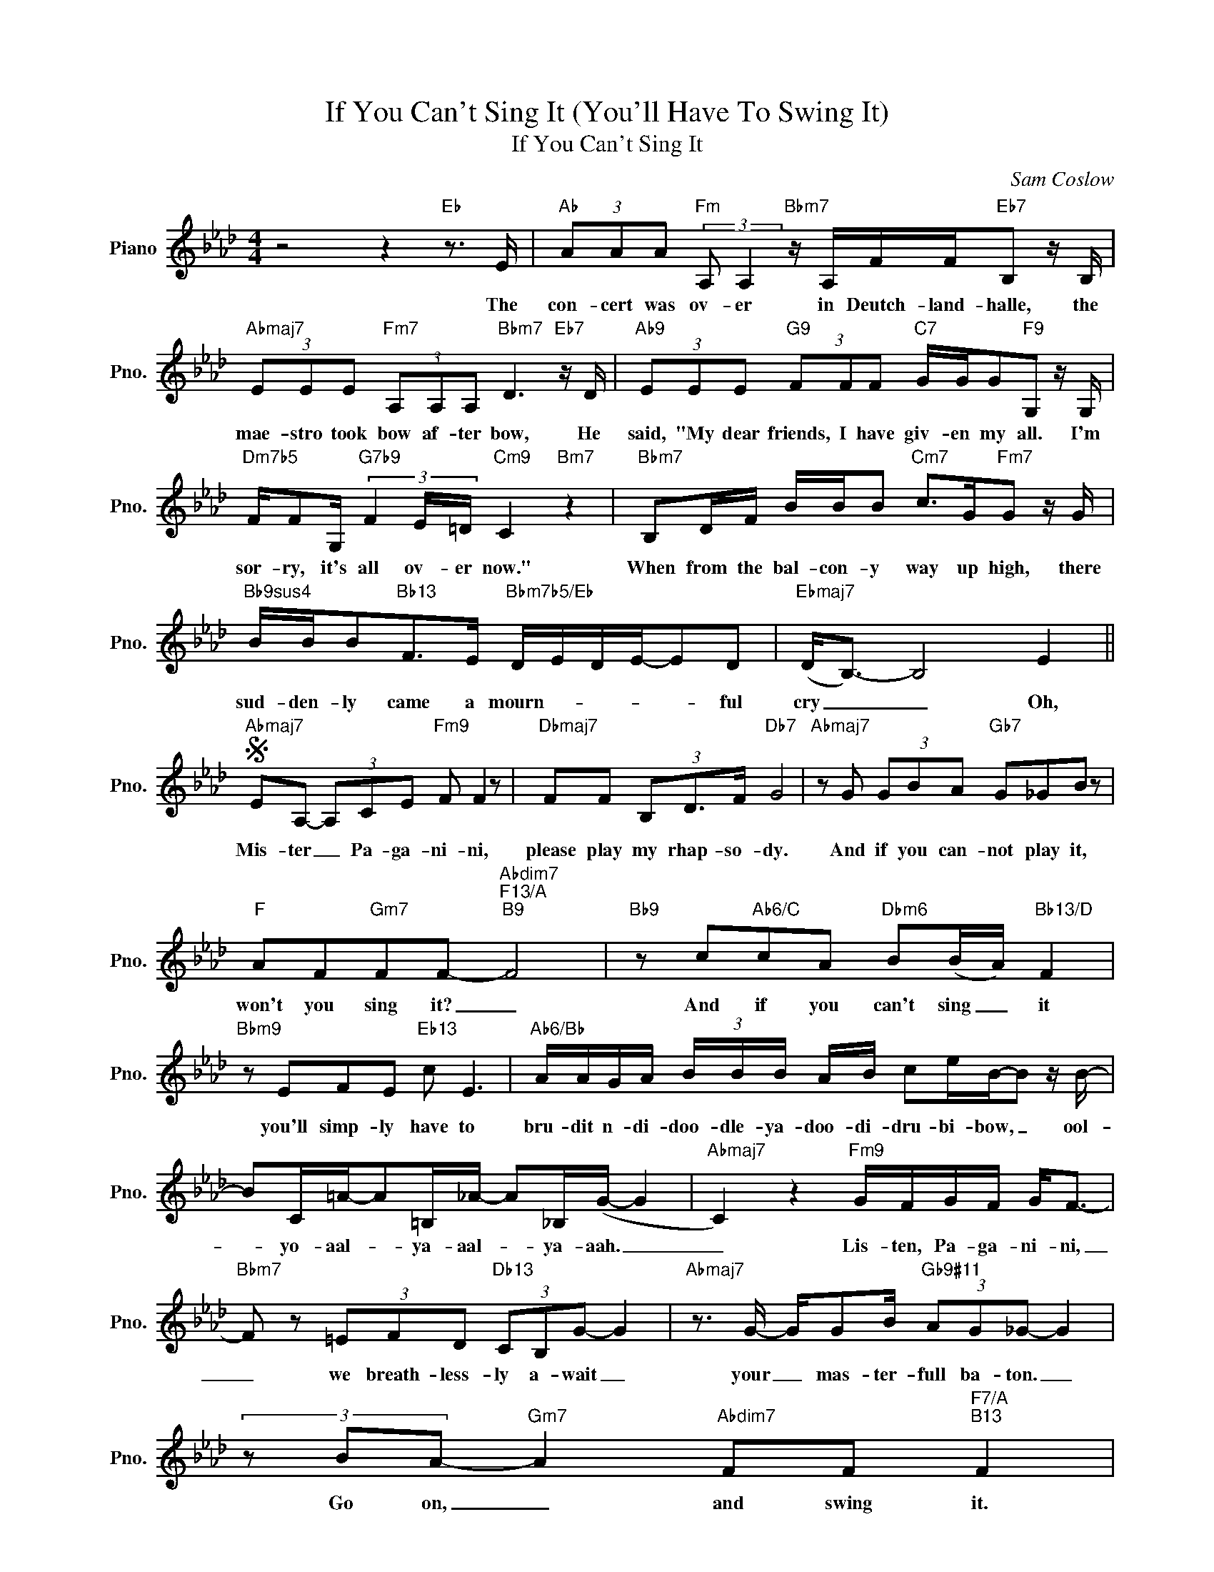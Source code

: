 X:1
T:If You Can't Sing It (You'll Have To Swing It)
T:If You Can't Sing It
C:Sam Coslow
Z:All Rights Reserved
L:1/8
M:4/4
K:Ab
V:1 treble nm="Piano" snm="Pno."
%%MIDI program 0
V:1
 z4 z2"Eb" z3/2 E/ |"Ab" (3AAA"Fm" (3:2:2A, A,2"Bbm7" z/ A,/F/F/"Eb7"B, z/ B,/ | %2
w: The|con- cert was ov- er in Deutch- land- halle, the|
"Abmaj7" (3EEE"Fm7" (3A,A,A,"Bbm7" D3"Eb7" z/ D/ |"Ab9" (3EEE"G9" (3FFF"C7" G/G/G"F9"G, z/ G,/ | %4
w: mae- stro took bow af- ter bow, He|said, "My dear friends, I have giv- en my all. I'm|
"Dm7b5" F/FG,/"G7b9" (3F2 E/=D/"Cm9" C2"Bm7" z2 |"Bbm7" B,D/F/ B/B/B"Cm7" c>G"Fm7"G z/ G/ | %6
w: sor- ry, it's all ov- er now."|When from the bal- con- y way up high, there|
"Bb9sus4" B/B/B"Bb13"F>E"Bbm7b5/Eb" D/E/D/E/-ED |"Ebmaj7" (D<B,-) B,4 E2 || %8
w: sud- den- ly came a mourn- * * * * ful|cry _ _ Oh,|
S"Abmaj7" EA,- (3A,CE"Fm9" F F2 z |"Dbmaj7" FF (3B,D3/2F/"Db7" G4 |"Abmaj7" z G (3GBA"Gb7" G_GB z | %11
w: Mis- ter _ Pa- ga- ni- ni,|please play my rhap- so- dy.|And if you can- not play it,|
"F" AF"Gm7"FF-"Abdim7""F13/A""B9" F4 |"Bb9" z c"Ab6/C"cA"Dbm6" B(B/A/)"Bb13/D" F2 | %13
w: won't you sing it? _|And if you can't sing _ it|
"Bbm9" z EFE"Eb13" c E3 |"Ab6/Bb" A/A/G/A/ (3B/B/B/ A/B/ ce/B/-B z/ B/- | %15
w: you'll simp- ly have to|bru- dit n- di- doo- dle- ya- doo- di- dru- bi- bow, _ ool-|
 BC/=A/-A=B,/_A/- A_B,/(G/- G2 |"Abmaj7" C2) z2"Fm9" G/F/G/F/ G<F- | %17
w: * yo- aal- * ya- aal- * ya- aah. _|_ Lis- ten, Pa- ga- ni- ni,|
"Bbm7" F z (3=EFD"Db13" (3CB,G- G2 |"Abmaj7" z3/2 G/- G/GB/"Gb9#11" (3AG_G- G2 | %19
w: _ we breath- less- ly a- wait _|your _ mas- ter- full ba- ton. _|
 (3z BA-"Gm7" A2"Abdim7" FF"F7/A""B13" F2 | %20
w: Go on, _ and swing it.|
"Bb13" z/ (G/=E/F/)"Abmaj7/C" (G/E/)F/(G/"Dbm6" E<F)"Bb9/D" G<E |"Bbm11" z EFE"Eb13" (3(=Bc)E- E2 | %22
w: And _ _ if _ you can't _ _ swing it,|you'll sim- ply have _ to _|
"Ab6/Bb" ec/A/ d/B/G/c/- cA/E/ B/G/E/A/4G/4 | F/D/B,/G/ E/C/A,/F,/ DC A,2 | %24
w: boop- boo- da- dee- da- do- ba- * boop- m- be- dee- doo- dee- dle|deel- ta doo- da- doot- da- doot- n- dool- ya- ow.|
"Gm11" z =B, (3CDC (3:2:2_B, C2- C2 |"C7sus4" C/CD/ (3CB,C- C2 z C |"Fm6" c/AF/- F2- FC=D>=E | %27
w: We've heard your rep- er- toire, _|and at the fin- al bar, _ we|greet- ed you _ _ with round ap-|
 (=E<=D- D4) z C |"Bb13sus4" c>A A/AA/-"Bb13" A<(FF) z | %29
w: plause. _ _ But|what a great ov- a- * tion, _|
"Bb9sus4" G>B (3GFG"Bb13" F2 z F/A/!dacoda! |"Eb9sus4" F/A/FAB _c_F/_G/-G=F | %31
w: your in- ter- pre- ta- tion of "I|nev- er blinked back at fire- * flies" _ would|
"Abmaj7" E4"Fm9" (3CGF G<F- |"Bbm7" F2 (3=A,B,D"Db13#11" (3FAG- G2 | %33
w: do. So Pa- fa- ni- ni,|_ don't you be a mean- ie. _|
"Abmaj13" z GGB"Gb13" (3AG_G- G2 |"F7" (3z BA-"Gm7b5" A2"Abdim7" FF"F7/A""E7/B""F7/C" F2 | %35
w: What have you up your sleeve? _|Come on _ and spring it.|
"Bb13" z c"Ab/C"cA"Dbm6" BA"Bb9/D" F2 |"Bbm11" z EFE"Eb13" (3=BcE- E z/ a/- | %37
w: And if you can't spring it,|you'll simp- ly have _ to _ eet-|
"Ab6/Bb" a/A/_c/A/ B/A/F/A/ de/c/=c z | %38
w: * n- deet- n- doo- dit- n- dit- doo- boo- booie. _|
 (6:4:6c/c/c/e/e/e/ (6:4:6B/B/B/d/d/d/ (6:4:6A/A/A/c/c/c/ B/G/F/E/!D.S.! || %39
w: Boo- dit- n- di- dit- n- doo- dit- n- di- dit- n- di- dit- n- di- din- di- dee- da- do- do.|
O"Eb13sus4" c/e/c/A/ F/A/c/e/ c/A/FF z/ F/ ||[K:A]"E13sus4" F/A/c/e/ c/A/F/A/ c/e/c/A/(F=F) | %41
w: doo- be- yoo- be- doo- ba- doo- be- de- ba- dat- da, ba-|doo- ba- doo- be- yoo- ba- da- ba- doo- be- ya- ba- do _|
"Amaj9" EF- (3FGF"^F#mj9" G<F- F2 |"Bm7" (3:2:2z A2 (3AFA"D13#11" (3FAG- G2 | %43
w: List- en _ Pa- ga- ni- ni _|now, don't you be a mean- ie. _|
"Amaj13" z B (3BAc"G13" (3:2:2B (A2 E2) |"F#7" z =G/G/-"G#m7b5" G2"Adim7" CG/"F#7/A#"F/-"C13" F2 | %45
w: What have you up your sleeve? _|Come on _ and spring it _|
"B13" z c"A/C#"cA"Dm6" BA"B7/D#" F2 |"Bb9" z ccc"E13" c E3 | %47
w: And if you can't spring it|you'll sim- ply have to|
"A9" (3(c2 B/c/) (B2-"G13" BB/A/- A2-) | A6"Bbmaj7""A6" z2 |] %49
w: swing _ _ it _ _ _ _|_|

